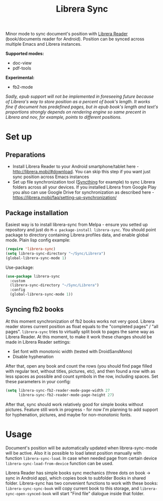 #+TITLE: Librera Sync
#+PROPERTY: LOGGING nil
[[https://melpa.org/#/librera-sync][file:https://melpa.org/packages/librera-sync-badge.svg]]

Minor mode to sync document's position with [[https://github.com/foobnix/LibreraReader][Librera Reader]] (book/documents reader for Android).
Position can be synced across multiple Emacs and Librera instances.

*Supported modes:*
- doc-view
- pdf-tools

*Experimental:*
- fb2-mode

/Sadly, epub support will not be implemented in foreseeing future because of Librera's way to store position as a percent of book's length. It works fine if document has predefined pages, but in epub book's length and text's proportions strongly depends on rendering engine so same precent in Librera and nov, for example, points to different positions./

* Set up
** Preparations
  - Install Librera Reader to your Android smartphone/tablet here - [[http://librera.mobi/#download]]. You can skip this step if you want just sync position across Emacs instances
  - Set up file synchronization tool ([[https://syncthing.net/][Syncthing]] for example)  to sync Librera folders across all your devices. If you installed Librera from Google Play you also can use Google Drive for synchronization as described here - https://librera.mobi/faq/setting-up-synchronization/
** Package installation
  Easiest way is to install librera-sync from Melpa - ensure you setted up repository and just do =M-x package-install librera-sync=. You should point package to directory containing Librera profiles data, and enable global mode. Plain lisp config example:
   #+begin_src emacs-lisp
     (require 'librera-sync)
     (setq librera-sync-directory "~/Sync/Librera")
     (global-librera-sync-mode 1)
   #+end_src
Use-package:
#+begin_src emacs-lisp
  (use-package librera-sync
    :custom
    (librera-sync-directory "~/Sync/Librera")
    :config
    (global-librera-sync-mode 1))
#+end_src

** Syncing fb2 books
At this moment synchronization of fb2 books works not very good. Librera reader stores current position as float equals to the "completed pages" / "all pages". =librera-sync= tries to virtually split book to pages the same way as Librera Reader. At this moment, to make it work these changes should be made in Librera Reader settings:
- Set font with monotonic width (tested with DroidSansMono)
- Disable hyphenation
After that, open any book and count the rows (you should find page filled with regular text, without titles, pictures, etc), and then found a row with as less spaces as possible and count symbols in the row, including spaces.
Set these parameters in your config:
#+begin_src emacs-lisp
(setq librera-sync-fb2-reader-mode-page-width 27
      librera-sync-fb2-reader-mode-page-height 27)
#+end_src
After that, sync should work relatively good for simple books without pictures.
Feature still work in progress - for now I'm planning to add support for hyphenation, pictures, and maybe for non-monotonic fonts.

* Usage
  Document's position will be automatically updated when librera-sync-mode will be active. Also it is possible to load latest position manually with function =librera-sync-load=. In case when needed page from certain device    =librera-sync-load-from-device= function can be used.

  Librera Reader has simple books sync mechanics (three dots on book -> sync in Android app), which copies book to subfolder Books in shared folder. Librera-sync has two convenient functions to work with these books: =librera-sync-sync-book= will copy current book to this storage, and =librera-sync-open-synced-book= will start "Find file" dialogue inside that folder.
